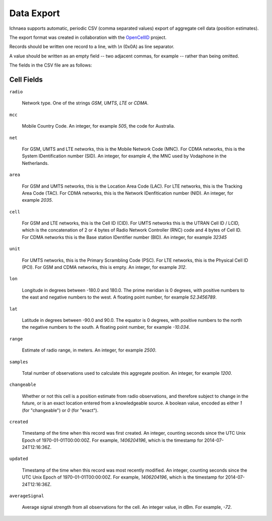 .. _import_export:

===========
Data Export
===========

Ichnaea supports automatic, periodic CSV (comma separated values) export
of aggregate cell data (position estimates).

The export format was created in collaboration with the
`OpenCellID <http://opencellid.org>`_ project.

Records should be written one record to a line, with `\\n` (0x0A) as line
separator.

A value should be written as an empty field -- two adjacent commas, for
example -- rather than being omitted.

The fields in the CSV file are as follows:

Cell Fields
-----------

``radio``

    Network type. One of the strings `GSM`, `UMTS`, `LTE` or `CDMA`.

``mcc``

    Mobile Country Code. An integer, for example `505`, the code for Australia.

``net``

    For GSM, UMTS and LTE networks, this is the Mobile Network Code (MNC). For
    CDMA networks, this is the System IDentification number (SID). An integer,
    for example `4`, the MNC used by Vodaphone in the Netherlands.

``area``

    For GSM and UMTS networks, this is the Location Area Code (LAC). For LTE
    networks, this is the Tracking Area Code (TAC). For CDMA networks, this is
    the Network IDenfitication number (NID). An integer, for example `2035`.

``cell``

    For GSM and LTE networks, this is the Cell ID (CID). For UMTS networks
    this is the UTRAN Cell ID / LCID, which is the concatenation of 2 or 4
    bytes of Radio Network Controller (RNC) code and 4 bytes of Cell ID.
    For CDMA networks this is the Base station IDentifier number (BID).
    An integer, for example `32345`

``unit``

    For UMTS networks, this is the Primary Scrambling Code (PSC). For LTE
    networks, this is the Physical Cell ID (PCI). For GSM and CDMA networks,
    this is empty. An integer, for example `312`.

``lon``

    Longitude in degrees between -180.0 and 180.0. The prime meridian is
    0 degrees, with positive numbers to the east and negative numbers to
    the west. A floating point number, for example `52.3456789`.

``lat``

    Latitude in degrees between -90.0 and 90.0. The equator is 0 degrees,
    with positive numbers to the north the negative numbers to the south.
    A floating point number, for example `-10.034`.

``range``

    Estimate of radio range, in meters. An integer, for example `2500`.

``samples``

    Total number of observations used to calculate this aggregate position.
    An integer, for example `1200`.

``changeable``

    Whether or not this cell is a position estimate from radio observations,
    and therefore subject to change in the future, or is an exact location
    entered from a knowledgeable source. A boolean value, encoded as either
    `1` (for "changeable") or `0` (for "exact").

``created``

    Timestamp of the time when this record was first created. An integer,
    counting seconds since the UTC Unix Epoch of 1970-01-01T00:00:00Z.
    For example, `1406204196`, which is the timestamp for 2014-07-24T12:16:36Z.

``updated``

    Timestamp of the time when this record was most recently modified. An
    integer, counting seconds since the UTC Unix Epoch of 1970-01-01T00:00:00Z.
    For example, `1406204196`, which is the timestamp for 2014-07-24T12:16:36Z.

``averageSignal``

    Average signal strength from all observations for the cell. An integer
    value, in dBm. For example, `-72`.
